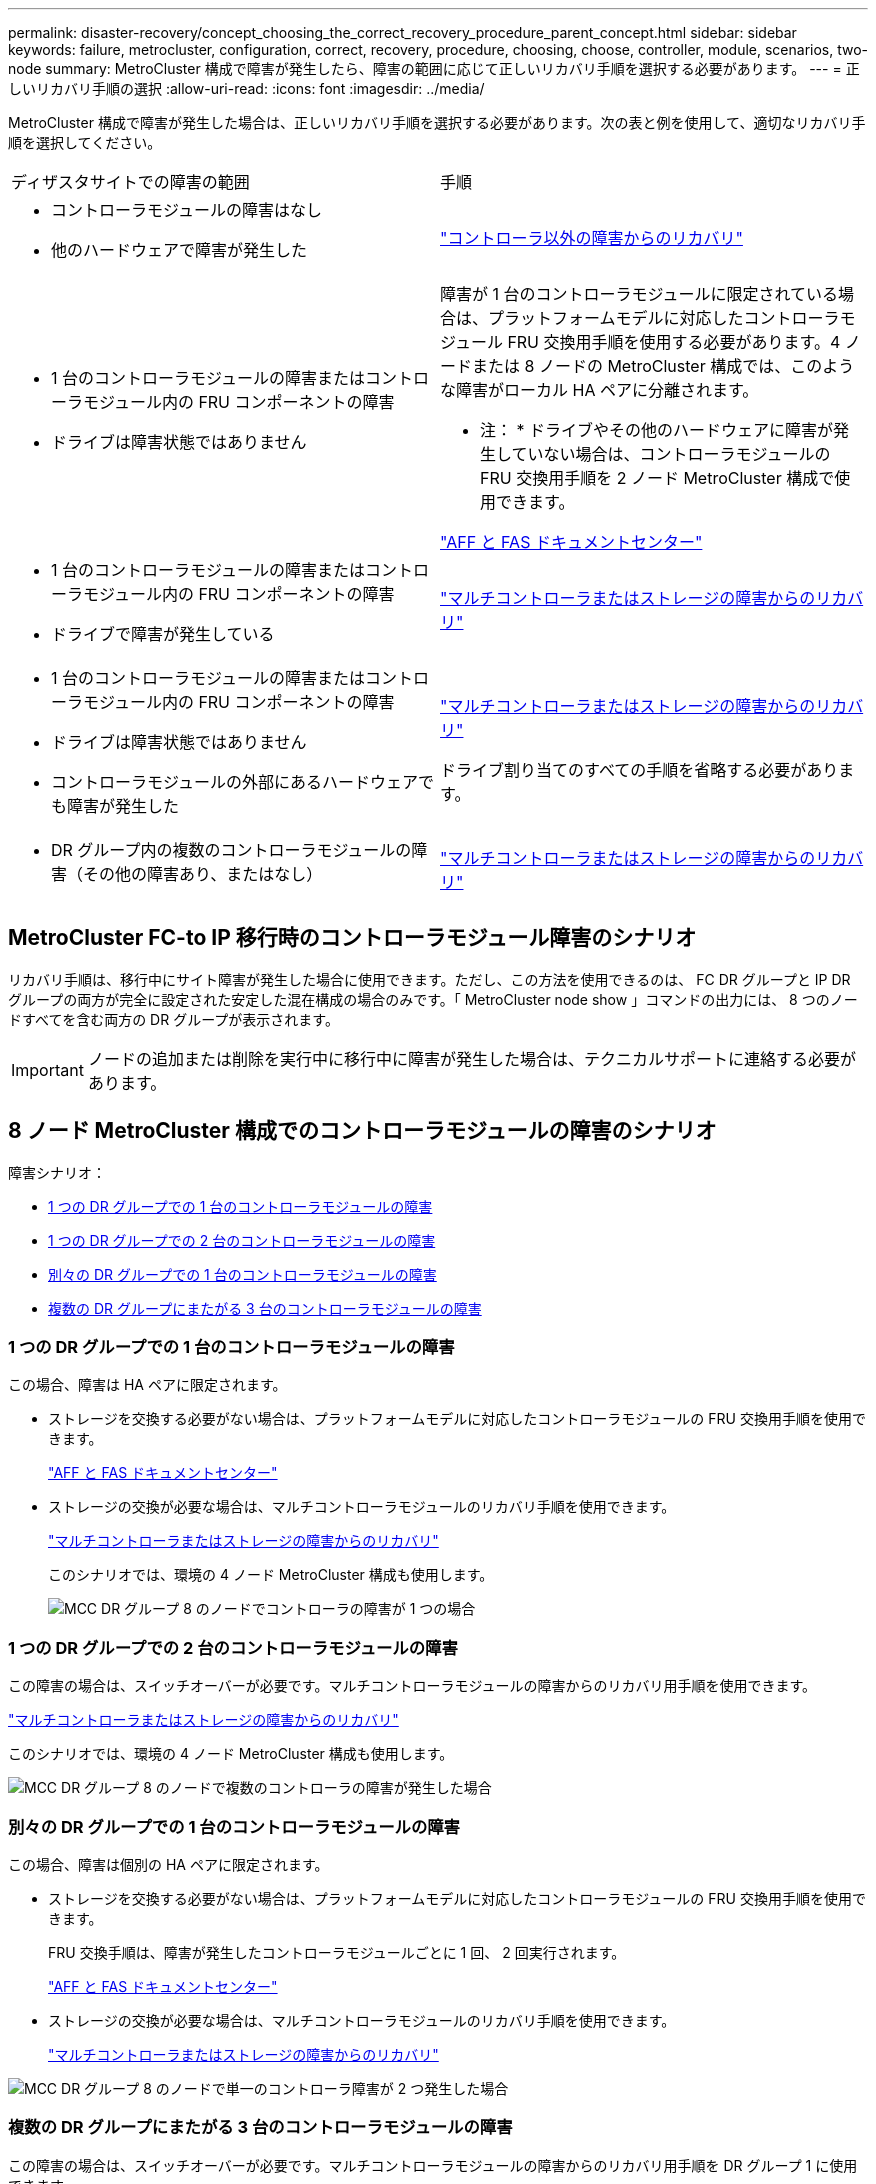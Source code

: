 ---
permalink: disaster-recovery/concept_choosing_the_correct_recovery_procedure_parent_concept.html 
sidebar: sidebar 
keywords: failure, metrocluster, configuration, correct, recovery, procedure, choosing, choose, controller, module, scenarios, two-node 
summary: MetroCluster 構成で障害が発生したら、障害の範囲に応じて正しいリカバリ手順を選択する必要があります。 
---
= 正しいリカバリ手順の選択
:allow-uri-read: 
:icons: font
:imagesdir: ../media/


[role="lead"]
MetroCluster 構成で障害が発生した場合は、正しいリカバリ手順を選択する必要があります。次の表と例を使用して、適切なリカバリ手順を選択してください。

|===


| ディザスタサイトでの障害の範囲 | 手順 


 a| 
* コントローラモジュールの障害はなし
* 他のハードウェアで障害が発生した

 a| 
link:task_recover_from_a_non_controller_failure_mcc_dr.html["コントローラ以外の障害からのリカバリ"]



 a| 
* 1 台のコントローラモジュールの障害またはコントローラモジュール内の FRU コンポーネントの障害
* ドライブは障害状態ではありません

 a| 
障害が 1 台のコントローラモジュールに限定されている場合は、プラットフォームモデルに対応したコントローラモジュール FRU 交換用手順を使用する必要があります。4 ノードまたは 8 ノードの MetroCluster 構成では、このような障害がローカル HA ペアに分離されます。

* 注： * ドライブやその他のハードウェアに障害が発生していない場合は、コントローラモジュールの FRU 交換用手順を 2 ノード MetroCluster 構成で使用できます。

https://docs.netapp.com/platstor/index.jsp["AFF と FAS ドキュメントセンター"]



 a| 
* 1 台のコントローラモジュールの障害またはコントローラモジュール内の FRU コンポーネントの障害
* ドライブで障害が発生している

 a| 
link:task_recover_from_a_multi_controller_and_or_storage_failure.html["マルチコントローラまたはストレージの障害からのリカバリ"]



 a| 
* 1 台のコントローラモジュールの障害またはコントローラモジュール内の FRU コンポーネントの障害
* ドライブは障害状態ではありません
* コントローラモジュールの外部にあるハードウェアでも障害が発生した

 a| 
link:task_recover_from_a_multi_controller_and_or_storage_failure.html["マルチコントローラまたはストレージの障害からのリカバリ"]

ドライブ割り当てのすべての手順を省略する必要があります。



 a| 
* DR グループ内の複数のコントローラモジュールの障害（その他の障害あり、またはなし）

 a| 
link:task_recover_from_a_multi_controller_and_or_storage_failure.html["マルチコントローラまたはストレージの障害からのリカバリ"]

|===


== MetroCluster FC-to IP 移行時のコントローラモジュール障害のシナリオ

リカバリ手順は、移行中にサイト障害が発生した場合に使用できます。ただし、この方法を使用できるのは、 FC DR グループと IP DR グループの両方が完全に設定された安定した混在構成の場合のみです。「 MetroCluster node show 」コマンドの出力には、 8 つのノードすべてを含む両方の DR グループが表示されます。


IMPORTANT: ノードの追加または削除を実行中に移行中に障害が発生した場合は、テクニカルサポートに連絡する必要があります。



== 8 ノード MetroCluster 構成でのコントローラモジュールの障害のシナリオ

障害シナリオ：

* <<1 つの DR グループでの 1 台のコントローラモジュールの障害>>
* <<1 つの DR グループでの 2 台のコントローラモジュールの障害>>
* <<別々の DR グループでの 1 台のコントローラモジュールの障害>>
* <<複数の DR グループにまたがる 3 台のコントローラモジュールの障害>>




=== 1 つの DR グループでの 1 台のコントローラモジュールの障害

この場合、障害は HA ペアに限定されます。

* ストレージを交換する必要がない場合は、プラットフォームモデルに対応したコントローラモジュールの FRU 交換用手順を使用できます。
+
https://docs.netapp.com/platstor/index.jsp["AFF と FAS ドキュメントセンター"^]

* ストレージの交換が必要な場合は、マルチコントローラモジュールのリカバリ手順を使用できます。
+
link:task_recover_from_a_multi_controller_and_or_storage_failure.html["マルチコントローラまたはストレージの障害からのリカバリ"]

+
このシナリオでは、環境の 4 ノード MetroCluster 構成も使用します。

+
image::../media/mcc_dr_groups_8_node_with_a_single_controller_failure.gif[MCC DR グループ 8 のノードでコントローラの障害が 1 つの場合]





=== 1 つの DR グループでの 2 台のコントローラモジュールの障害

この障害の場合は、スイッチオーバーが必要です。マルチコントローラモジュールの障害からのリカバリ用手順を使用できます。

link:task_recover_from_a_multi_controller_and_or_storage_failure.html["マルチコントローラまたはストレージの障害からのリカバリ"]

このシナリオでは、環境の 4 ノード MetroCluster 構成も使用します。

image::../media/mcc_dr_groups_8_node_with_a_multi_controller_failure.gif[MCC DR グループ 8 のノードで複数のコントローラの障害が発生した場合]



=== 別々の DR グループでの 1 台のコントローラモジュールの障害

この場合、障害は個別の HA ペアに限定されます。

* ストレージを交換する必要がない場合は、プラットフォームモデルに対応したコントローラモジュールの FRU 交換用手順を使用できます。
+
FRU 交換手順は、障害が発生したコントローラモジュールごとに 1 回、 2 回実行されます。

+
https://docs.netapp.com/platstor/index.jsp["AFF と FAS ドキュメントセンター"^]

* ストレージの交換が必要な場合は、マルチコントローラモジュールのリカバリ手順を使用できます。
+
link:task_recover_from_a_multi_controller_and_or_storage_failure.html["マルチコントローラまたはストレージの障害からのリカバリ"]



image::../media/mcc_dr_groups_8_node_with_two_single_controller_failures.gif[MCC DR グループ 8 のノードで単一のコントローラ障害が 2 つ発生した場合]



=== 複数の DR グループにまたがる 3 台のコントローラモジュールの障害

この障害の場合は、スイッチオーバーが必要です。マルチコントローラモジュールの障害からのリカバリ用手順を DR グループ 1 に使用できます。

link:task_recover_from_a_multi_controller_and_or_storage_failure.html["マルチコントローラまたはストレージの障害からのリカバリ"]

プラットフォーム固有のコントローラモジュールの FRU 交換用手順を DR グループ 2 に使用できます。

https://docs.netapp.com/platstor/index.jsp["AFF と FAS ドキュメントセンター"^]

image::../media/mcc_dr_groups_8_node_with_a_3_controller_failure.gif[MCC DR グループ 8 のノードで 3 台のコントローラに障害が発生した場合]



== 2 ノード MetroCluster 構成でのコントローラモジュールの障害のシナリオ

使用する手順は、障害の範囲によって異なります。

* ストレージを交換する必要がない場合は、プラットフォームモデルに対応したコントローラモジュールの FRU 交換用手順を使用できます。
+
https://docs.netapp.com/platstor/index.jsp["AFF と FAS ドキュメントセンター"^]

* ストレージの交換が必要な場合は、マルチコントローラモジュールのリカバリ手順を使用できます。
+
link:task_recover_from_a_multi_controller_and_or_storage_failure.html["マルチコントローラまたはストレージの障害からのリカバリ"]



image::../media/mcc_dr_groups_2_node_with_a_single_controller_failure.gif[MCC DR グループ 2 のノードでコントローラの障害が 1 つの場合]
